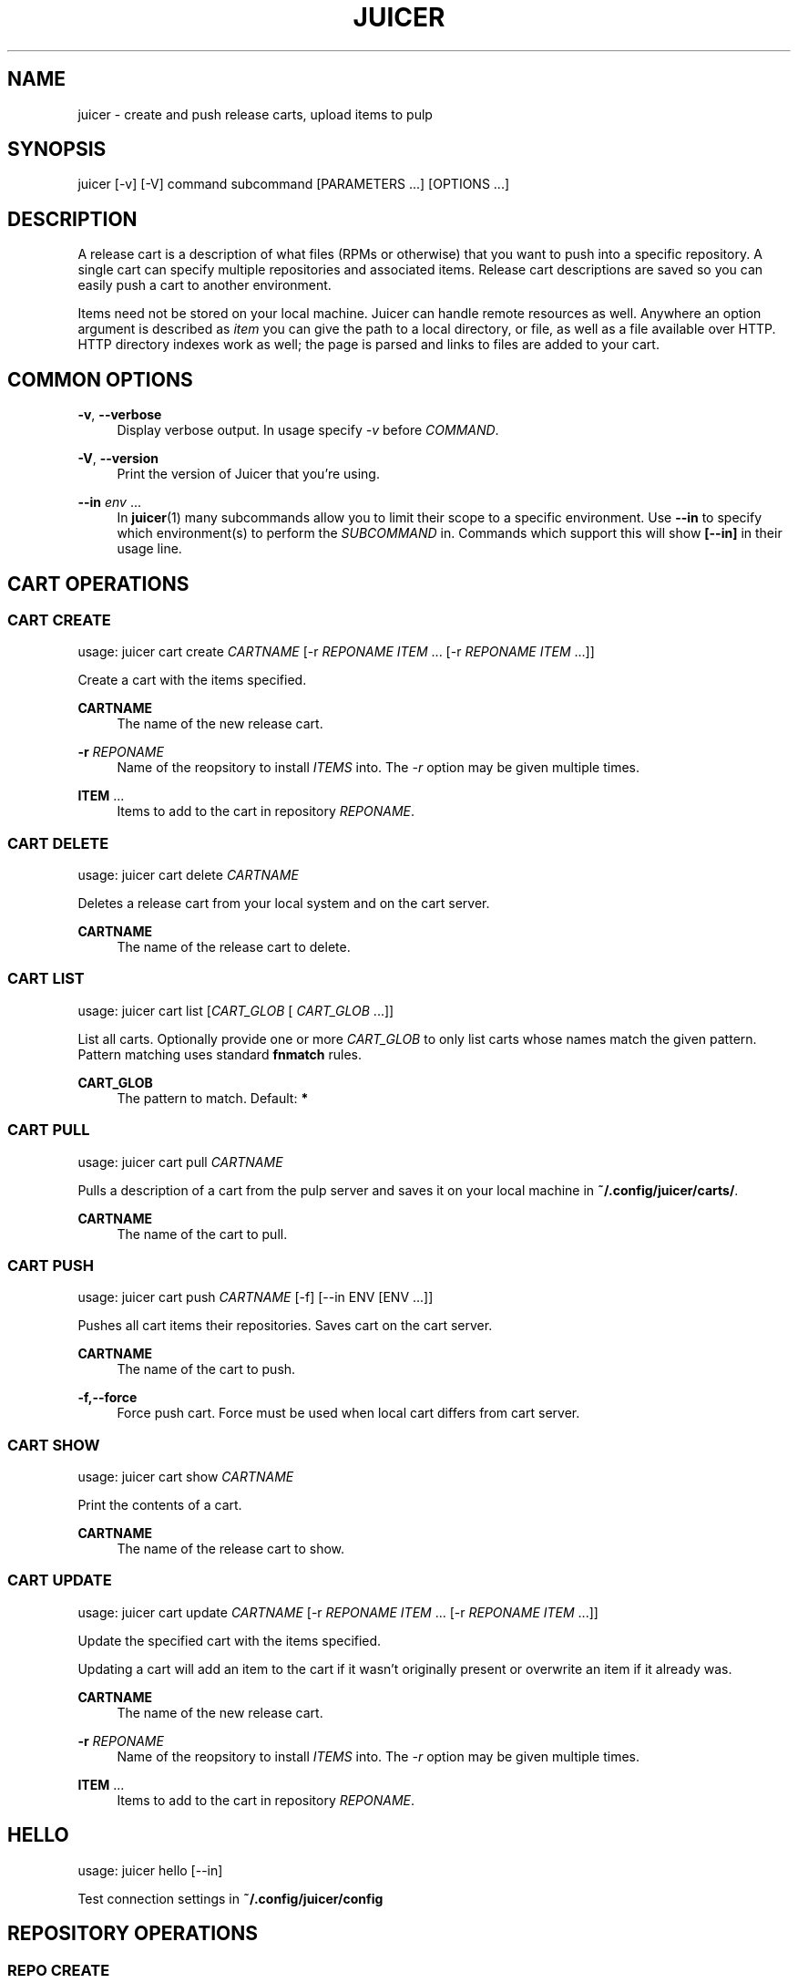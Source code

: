 '\" t
.\"     Title: juicer
.\"    Author: :doctype:manpage
.\" Generator: DocBook XSL Stylesheets v1.78.1 <http://docbook.sf.net/>
.\"      Date: 06/05/2015
.\"    Manual: Pulp repos and release carts
.\"    Source: Juicer 1.0.0
.\"  Language: English
.\"
.TH "JUICER" "1" "06/05/2015" "Juicer 1\&.0\&.0" "Pulp repos and release carts"
.\" -----------------------------------------------------------------
.\" * Define some portability stuff
.\" -----------------------------------------------------------------
.\" ~~~~~~~~~~~~~~~~~~~~~~~~~~~~~~~~~~~~~~~~~~~~~~~~~~~~~~~~~~~~~~~~~
.\" http://bugs.debian.org/507673
.\" http://lists.gnu.org/archive/html/groff/2009-02/msg00013.html
.\" ~~~~~~~~~~~~~~~~~~~~~~~~~~~~~~~~~~~~~~~~~~~~~~~~~~~~~~~~~~~~~~~~~
.ie \n(.g .ds Aq \(aq
.el       .ds Aq '
.\" -----------------------------------------------------------------
.\" * set default formatting
.\" -----------------------------------------------------------------
.\" disable hyphenation
.nh
.\" disable justification (adjust text to left margin only)
.ad l
.\" -----------------------------------------------------------------
.\" * MAIN CONTENT STARTS HERE *
.\" -----------------------------------------------------------------
.SH "NAME"
juicer \- create and push release carts, upload items to pulp
.SH "SYNOPSIS"
.sp
juicer [\-v] [\-V] command subcommand [PARAMETERS \&...] [OPTIONS \&...]
.SH "DESCRIPTION"
.sp
A release cart is a description of what files (RPMs or otherwise) that you want to push into a specific repository\&. A single cart can specify multiple repositories and associated items\&. Release cart descriptions are saved so you can easily push a cart to another environment\&.
.sp
Items need not be stored on your local machine\&. Juicer can handle remote resources as well\&. Anywhere an option argument is described as \fIitem\fR you can give the path to a local directory, or file, as well as a file available over HTTP\&. HTTP directory indexes work as well; the page is parsed and links to files are added to your cart\&.
.SH "COMMON OPTIONS"
.PP
\fB\-v\fR, \fB\-\-verbose\fR
.RS 4
Display verbose output\&. In usage specify
\fI\-v\fR
before
\fICOMMAND\fR\&.
.RE
.PP
\fB\-V\fR, \fB\-\-version\fR
.RS 4
Print the version of Juicer that you\(cqre using\&.
.RE
.PP
\fB\-\-in\fR \fIenv\fR \&...
.RS 4
In
\fBjuicer\fR(1) many subcommands allow you to limit their scope to a specific environment\&. Use
\fB\-\-in\fR
to specify which environment(s) to perform the
\fISUBCOMMAND\fR
in\&. Commands which support this will show
\fB[\-\-in]\fR
in their usage line\&.
.RE
.SH "CART OPERATIONS"
.SS "CART CREATE"
.sp
usage: juicer cart create \fICARTNAME\fR [\-r \fIREPONAME\fR \fIITEM\fR \&... [\-r \fIREPONAME\fR \fIITEM\fR \&...]]
.sp
Create a cart with the items specified\&.
.PP
\fBCARTNAME\fR
.RS 4
The name of the new release cart\&.
.RE
.PP
\fB\-r\fR \fIREPONAME\fR
.RS 4
Name of the reopsitory to install
\fIITEMS\fR
into\&. The
\fI\-r\fR
option may be given multiple times\&.
.RE
.PP
\fBITEM\fR \&...
.RS 4
Items to add to the cart in repository
\fIREPONAME\fR\&.
.RE
.SS "CART DELETE"
.sp
usage: juicer cart delete \fICARTNAME\fR
.sp
Deletes a release cart from your local system and on the cart server\&.
.PP
\fBCARTNAME\fR
.RS 4
The name of the release cart to delete\&.
.RE
.SS "CART LIST"
.sp
usage: juicer cart list [\fICART_GLOB\fR [ \fICART_GLOB\fR \&...]]
.sp
List all carts\&. Optionally provide one or more \fICART_GLOB\fR to only list carts whose names match the given pattern\&. Pattern matching uses standard \fBfnmatch\fR rules\&.
.PP
\fBCART_GLOB\fR
.RS 4
The pattern to match\&. Default:
\fB*\fR
.RE
.SS "CART PULL"
.sp
usage: juicer cart pull \fICARTNAME\fR
.sp
Pulls a description of a cart from the pulp server and saves it on your local machine in \fB~/\&.config/juicer/carts/\fR\&.
.PP
\fBCARTNAME\fR
.RS 4
The name of the cart to pull\&.
.RE
.SS "CART PUSH"
.sp
usage: juicer cart push \fICARTNAME\fR [\-f] [\-\-in ENV [ENV \&...]]
.sp
Pushes all cart items their repositories\&. Saves cart on the cart server\&.
.PP
\fBCARTNAME\fR
.RS 4
The name of the cart to push\&.
.RE
.PP
\fB\-f,\-\-force\fR
.RS 4
Force push cart\&. Force must be used when local cart differs from cart server\&.
.RE
.SS "CART SHOW"
.sp
usage: juicer cart show \fICARTNAME\fR
.sp
Print the contents of a cart\&.
.PP
\fBCARTNAME\fR
.RS 4
The name of the release cart to show\&.
.RE
.SS "CART UPDATE"
.sp
usage: juicer cart update \fICARTNAME\fR [\-r \fIREPONAME\fR \fIITEM\fR \&... [\-r \fIREPONAME\fR \fIITEM\fR \&...]]
.sp
Update the specified cart with the items specified\&.
.sp
Updating a cart will add an item to the cart if it wasn\(cqt originally present or overwrite an item if it already was\&.
.PP
\fBCARTNAME\fR
.RS 4
The name of the new release cart\&.
.RE
.PP
\fB\-r\fR \fIREPONAME\fR
.RS 4
Name of the reopsitory to install
\fIITEMS\fR
into\&. The
\fI\-r\fR
option may be given multiple times\&.
.RE
.PP
\fBITEM\fR \&...
.RS 4
Items to add to the cart in repository
\fIREPONAME\fR\&.
.RE
.SH "HELLO"
.sp
usage: juicer hello [\-\-in]
.sp
Test connection settings in \fB~/\&.config/juicer/config\fR
.SH "REPOSITORY OPERATIONS"
.SS "REPO CREATE"
.sp
usage: juicer repo create \fIREPONAME\fR [\-t,\-\-type \fITYPE\fR] [\-\-checksum\-type \fICHECKSUM\-TYPE\fR] [\-\-in ENV [ENV \&...]]
.sp
Creates a repository on the pulp server\&.
.PP
\fBREPONAME\fR
.RS 4
The name of the repository to create\&.
.RE
.PP
\fB\-t,\-\-type\fR \fITYPE\fR
.RS 4
The type of repository to create,
\fIrpm\fR,
\fIdocker\fR, or
\fIiso\fR\&. Defaults to
\fIrpm\fR\&.
.RE
.PP
\fB\-\-checksum\-type\fR \fICHECKSUM\-TYPE\fR
.RS 4
Checksum type used when generating repository metadata\&. Only necessary for
\fIrpm\fR
and
\fIiso\fR
repositories\&.
.RE
.SS "REPO DELETE"
.sp
usage: juicer repo delete \fIREPONAME\fR [\-\-in ENV [ENV \&...]]
.sp
Deletes a repository on the pulp server\&.
.PP
\fBREPONAME\fR
.RS 4
Name of the repository to delete\&.
.RE
.SS "REPO LIST"
.sp
usage: juicer repo list [\-\-json] [\-\-in ENV [ENV \&...]]
.sp
List repositories on the pulp server\&.
.PP
\fB\-\-json\fR
.RS 4
Output in json format\&.
.RE
.SS "REPO PUBLISH"
.sp
usage: juicer repo publish \fIREPONAME\fR [\-\-in ENV [ENV \&...]]
.sp
Publishes a repository, regenerating its metadata\&.
.PP
\fB\-r\fR \fIREPONAME\fR
.RS 4
The name of the repository to publish\&.
.RE
.SS "REPO SHOW"
.sp
usage: juicer repo show \fIREPONAME\fR \&... [\-\-json] [\-\-in ENV [ENV \&...]]
.sp
Show repository item count\&.
.PP
\fB\-r\fR \fIREPONAME\fR
.RS 4
The name of the repo(s) to show\&.
.RE
.PP
\fB\-\-json\fR
.RS 4
Output in json format\&.
.RE
.SH "ROLE OPERATIONS"
.SS "ROLE ADD"
.sp
usage: juicer role add \-\-login \fILOGIN\fR \-\-role \fIROLE\fR [\-\-in ENV [ENV \&...]]
.sp
Add a pulp role to a user\&.
.PP
\fBLOGIN\fR
.RS 4
Login/username for user\&.
.RE
.PP
\fB\-\-role\fR \fIROLE\fR
.RS 4
Role to add to the user\&.
.RE
.SS "ROLE LIST"
.sp
usage: juicer role list
.sp
List roles on the pulp server\&.
.SH "RPM OPERATIONS"
.SS "RPM DELETE"
.sp
usage: juicer rpm delete \-r \fIREPONAME\fR \fIITEM\fR \&... [\-r \fIREPONAME\fR \fIITEM\fR \&...] [\-\-in ENV [ENV \&...]]
.sp
Delete rpms in a repository\&.
.PP
\fB\-r\fR \fIREPONAME\fR
.RS 4
Name of the reopsitory
\fIITEMS\fR
belong to\&. The
\fI\-r\fR
option may be given multiple times\&.
.RE
.PP
\fBITEM\fR \&...
.RS 4
Items to delete from the repository
\fIREPONAME\fR\&.
.RE
.SS "RPM UPLOAD"
.sp
usage: juicer rpm upload \-r \fIREPONAME\fR \fIITEM\fR \&... [ \-r \fIREPONAME\fR \fIITEM\fR \&...] [\-\-in ENV [ENV \&...]]
.sp
Upload multiple RPMs (\fIITEM\fR) to \fIREPONAME\fR\&.
.PP
\fB\-r\fR \fIREPO\fR \&...
.RS 4
The repo that
\fIITEM\fR
will be uploaded to\&. The
\fI\-r\fR
option may be given multiple times\&.
.RE
.PP
\fBITEM\fR \&...
.RS 4
Name of the RPM(s) to upload\&.
.RE
.SH "USER OPERATIONS"
.SS "USER CREATE"
.sp
usage: juicer user create \fILOGIN\fR \-\-name \fIFULL NAME\fR [\-\-password [\fIPASSWORD\fR]] [\-\-roles \fIROLE\fR \&...] [\-\-in ENV [ENV \&...]]
.sp
Create a user on the pulp server\&.
.PP
\fBLOGIN\fR
.RS 4
Login/username for user\&.
.RE
.PP
\fB\-\-name\fR \fIFULL NAME\fR
.RS 4
User\(cqs full name\&.
.RE
.PP
\fB\-\-password\fR \fIPASSWORD\fR
.RS 4
User password\&. Juicer will prompt if the
\fIPASSWORD\fR
argument is not supplied\&.
.RE
.PP
\fB\-\-roles\fR \fIROLE\fR
.RS 4
Pulp roles to apply to user\&.
.RE
.SS "USER DELETE"
.sp
usage: juicer user delete \fILOGIN\fR [\-\-in ENV [ENV \&...]]
.sp
Delete a user on the pulp server\&.
.PP
\fBLOGIN\fR
.RS 4
Login/username for user\&.
.RE
.SS "USER LIST"
.sp
usage: juicer user list [\-\-in ENV [ENV \&...]]
.sp
List users on the pulp server\&.
.SS "USER SHOW"
.sp
usage: juicer user show \fILOGIN\fR [\-\-in ENV [ENV \&...]]
.sp
Show user\&.
.PP
\fBLOGIN\fR
.RS 4
Login/username for user\&.
.RE
.SS "USER UPDATE"
.sp
usage: juicer user update \fILOGIN\fR [\-\-name \fIFULL NAME\fR] [\-\-password [\fIPASSWORD\fR]] [\-\-roles \fIROLE\fR \&...] [\-\-in ENV [ENV \&...]]
.sp
Update user on the pulp server\&. This will only update the parameters supplied\&.
.PP
\fBLOGIN\fR
.RS 4
Login/username for user\&.
.RE
.PP
\fB\-\-name \fR\fB\fIFULL NAME\fR\fR
.RS 4
Full name for user\&.
.RE
.PP
\fB\-\-password\fR \fIPASSWORD\fR
.RS 4
User password\&. Juicer will prompt if the password argument is not supplied\&.
.RE
.PP
\fB\-\-roles\fR \fIROLE\fR
.RS 4
Pulp role(s) to apply to user\&.
.RE
.SH "EXAMPLES"
.sp
\fIITEMS\fR given may be any number and combination of the following input resource types:
.PP
\fBlocal\fR
.RS 4
\&./directory/of/items | \&./path/to/item\&.rpm | /path/to/item*
.sp
.if n \{\
.RS 4
.\}
.nf
The items given are directly uploaded to the pulp server\&.
.fi
.if n \{\
.RE
.\}
.RE
.sp
Here is an example of how you would specify a directory of \fBlocal\fR RPMs and a direct path:
.sp
.if n \{\
.RS 4
.\}
.nf
$ juicer rpm upload \-r javastuff \e
    ~/my\-java\-app/rpmbuild/noarch/ \e
    ~/misc\-java\-rpms/megafrobber\-0\&.8\&.0\&.noarch\&.rpm
.fi
.if n \{\
.RE
.\}
.PP
\fBremote\fR
.RS 4
http[s]://rpms/directory/ | http[s]://website/some\-thing\&.rpm
.sp
.if n \{\
.RS 4
.\}
.nf
URL to an HTTP directory index or an RPM\&. RPM paths are parsed
from the index and then added to your cart\&. All remote items are
synced when you upload or push\&.
.fi
.if n \{\
.RE
.\}
.RE
.sp
Here is an example of how you would specify a directory of \fBremote\fR RPMs and a specific remote RPM:
.sp
.if n \{\
.RS 4
.\}
.nf
$ juicer rpm upload \-r javastuff \e
    http://jenkins\&.foo/job/results/ \e
    http://foo\&.bar/rpms/megafrobber\-0\&.8\&.0\&.noarch\&.rpm
.fi
.if n \{\
.RE
.\}
.PP
\fBcreate and show a cart\fR
.RS 4
$ juicer cart create juicer\-0\&.1\&.7 \e \-r juicer \e
http://kojipkgs\&.fedoraproject\&.org/\&...\&./juicer\-0\&.1\&.7\-1\&.fc17\&.noarch\&.rpm
\e \-r juicer\-deps \e \&./rpm\-build/noarch/juicer\-misc\-0\&.1\&.7\-1\&.fc17\&.noarch\&.rpm Saved cart
\fIjuicer\-0\&.1\&.7\fR
.RE
.sp
The cart description is saved into \fB~/\&.config/juicer/carts/\fR as \fBjuicer\-0\&.1\&.7\&.json\fR\&. We could show it again simply:
.sp
.if n \{\
.RS 4
.\}
.nf
$ juicer cart show juicer\-0\&.1\&.7
{
    "_id": "test",
    "repos_items": {
        "juicer": [
            "http://kojipkgs\&.fedoraproject\&.org/\&.\&.\&.\&./juicer\-0\&.1\&.7\-1\&.fc17\&.noarch\&.rpm"
        ],
        "juicer\-deps": [
            "/full/path/to/rpm\-build/noarch/juicer\-misc\-0\&.1\&.7\-1\&.fc17\&.noarch\&.rpm"
        ]
    }
}
.fi
.if n \{\
.RE
.\}
.sp
Remote items will be synced automatically when we push this cart to the repositories\&. Items synced are saved into \fB~/\&.config/juicer/carts/\fR\fICART\-NAME\fR\fB\-remotes/\fR\&.
.sp
Similarly, when using the \fBupload\fR command, remotes are also synced\&.
.SH "FILES"
.sp
\fB~/\&.config/juicer/config\fR \(em Juicer configuration file
.sp
\fB~/\&.config/juicer/carts/\fR \(em Cart storage location
.SH "AUTHOR"
.sp
Juicer was written by GCA\-PC, Red Hat, Inc\&.\&.
.sp
This man page was written by Tim Bielawa <tbielawa@redhat\&.com>\&.
.SH "COPYRIGHT"
.sp
Copyright \(co 2012\-2015, Red Hat, Inc\&.\&.
.sp
Juicer is released under the terms of the GPLv3+ License\&.
.SH "SEE ALSO"
.sp
\fBjuicer\-admin\fR(1), \fBjuicer\&.conf\fR(5), \fBfnmatch\fR(3)
.sp
\fBThe Juicer Homepage\fR \(em https://github\&.com/juicer/juicer/
.SH "AUTHOR"
.PP
\fB:doctype:manpage\fR
.RS 4
Author.
.RE
